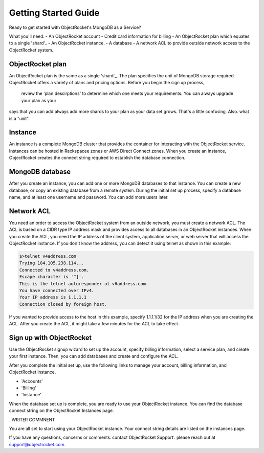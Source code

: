 Getting Started Guide
=====================

Ready to get started with ObjectRocket's MongoDB as a Service?

What you'll need:
- An ObjectRocket account
- Credit card information for billing
- An ObjectRocket plan which equates to a single 'shard'_
- An ObjectRocket instance.
- A database
- A network ACL to provide outside network access to the ObjectRocket system.

 .. _shard: http://docs.mongodb.org/manual/core/sharded-cluster-shards/
 
ObjectRocket plan
~~~~~~~~~~~~~~~~~~~~~~ 
An ObjectRocket plan is the same as a single 'shard'_. The plan specifies the unit of MongoDB storage required. 
ObjectRocket offers a variety of plans and pricing options. Before you begin the sign up process, 
 review the 'plan descirptions' to determine which one meets your requirements. You can always upgrade your plan as your
 
 
.. WRITER QUESTION:  In your current Getting Started, you say that plan and a single shard are synonyms, but then the descritption
says that you can add always add more shards to your plan as your data set grows.  That's a little confusing.  Also.  what is a "unit".

 
 .. _plan descriptions: http://www.objectrocket.com/pricing
 
Instance
~~~~~~~~~~~~~~~~~~~~~~ 
An instance is a complete MongoDB cluster that provides the container for interacting with the ObjectRocket service.
Instances can be hosted in Rackspacee zones or AWS Direct Connect zones. When you create an instance, ObjectRocket creates
the connect string required to establish the database connection.


MongoDB database
~~~~~~~~~~~~~~~~~~~~~~ 
After you create an instance, you can add one or more MongoDB databases to that instance. You can create a new database, or 
copy an existing database from a remote system. During the initial set up process, specify a database name, and at least one username and
password.  You can add more users later. 


Network ACL
~~~~~~~~~~~~~~~~~~~~~~ 
You need an order to access the ObjectRocket system from an outside network, you must create a network ACL. The ACL is based 
on a CIDR type IP address mask and provides access to all databases in an ObjectRocket instances. When you create the ACL, 
you need the IP address of the client system, application server, or web server that will access the ObjectRocket instance.
If you don't know the address, you can detect it using telnet as shown in this example:

.. code-block:: bash

    $>telnet v4address.com
    Trying 184.105.238.114...
    Connected to v4address.com.
    Escape character is '^]'.
    This is the telnet autoresponder at v6address.com.
    You have connected over IPv4.
    Your IP address is 1.1.1.1
    Connection closed by foreign host.
    
If you wanted to provide access to the host in this example, specify 1.1.1.1/32 for the IP address when you are creating the ACL.
After you create the ACL, it might take a few minutes for the ACL to take effect.


Sign up with ObjectRocket
~~~~~~~~~~~~~~~~~~~~~~
Use the ObjectRocket signup wizard to set up the account, specify billing information, select a service plan, and
create your first instance. Then, you can add databases and create and configure the ACL.

.. _signup wizard: https://app.objectrocket.com/sign_up1

After you complete the initial set up, use the following links to manage your account, billing information, and ObjectRocket instance.

- 'Accounts'
- 'Billing'
- 'Instance'

.. _Accounts: https://app.objectrocket.com/accounts
.. _Billing:  https://app.objectrocket.com/billing
.. _Instance: https://app.objectrocket.com/instances


When the database set up is complete, you are ready to use your ObjectRocket instance. You can find the database connect 
string on the ObjectRocket Instances page.

..WRITER COMMNENT 

You are all set to start using your ObjectRocket instance.  Your connect string details are listed on the instances page.

If you have any questions, concerns or comments. contact ObjectRocket Support'.  please reach out at support@objectrocket.com.
